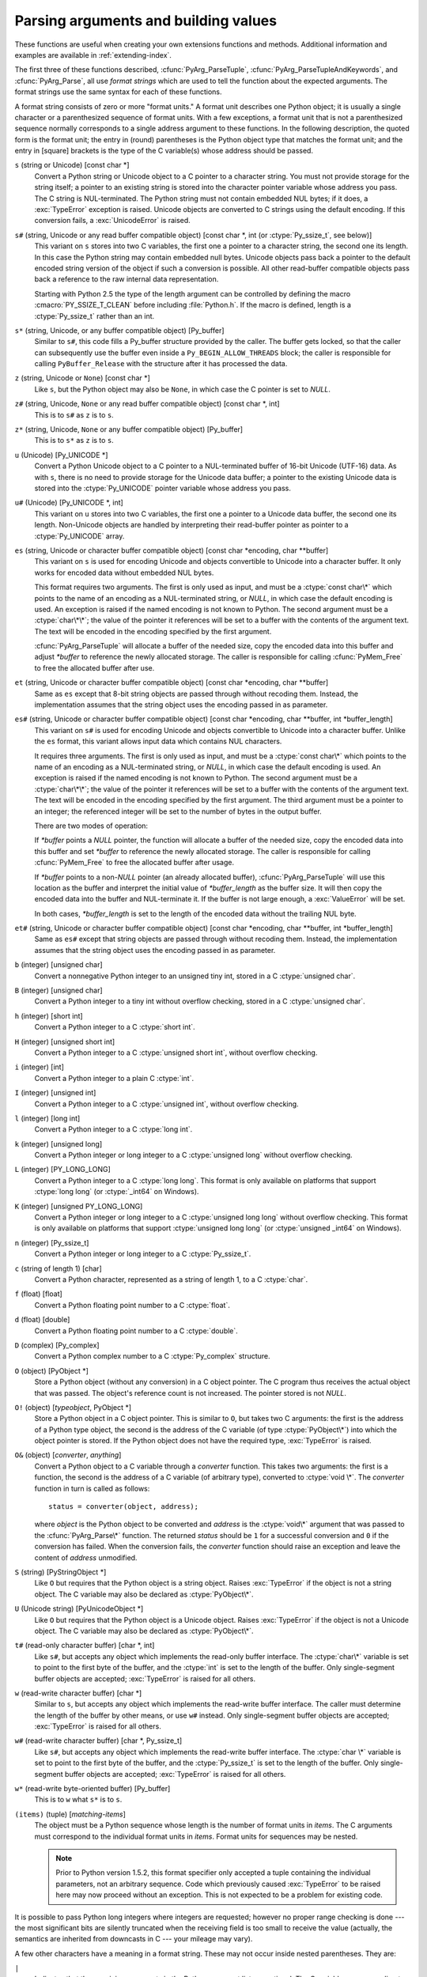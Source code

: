 .. highlightlang:: c

.. _arg-parsing:

Parsing arguments and building values
=====================================

These functions are useful when creating your own extensions functions and
methods.  Additional information and examples are available in
:ref:`extending-index`.

The first three of these functions described, :cfunc:`PyArg_ParseTuple`,
:cfunc:`PyArg_ParseTupleAndKeywords`, and :cfunc:`PyArg_Parse`, all use
*format strings* which are used to tell the function about the expected
arguments.  The format strings use the same syntax for each of these
functions.

A format string consists of zero or more "format units."  A format unit
describes one Python object; it is usually a single character or a
parenthesized sequence of format units.  With a few exceptions, a format unit
that is not a parenthesized sequence normally corresponds to a single address
argument to these functions.  In the following description, the quoted form is
the format unit; the entry in (round) parentheses is the Python object type
that matches the format unit; and the entry in [square] brackets is the type
of the C variable(s) whose address should be passed.

``s`` (string or Unicode) [const char \*]
   Convert a Python string or Unicode object to a C pointer to a character
   string.  You must not provide storage for the string itself; a pointer to
   an existing string is stored into the character pointer variable whose
   address you pass.  The C string is NUL-terminated.  The Python string must
   not contain embedded NUL bytes; if it does, a :exc:`TypeError` exception is
   raised. Unicode objects are converted to C strings using the default
   encoding.  If this conversion fails, a :exc:`UnicodeError` is raised.

``s#`` (string, Unicode or any read buffer compatible object) [const char \*, int (or :ctype:`Py_ssize_t`, see below)]
   This variant on ``s`` stores into two C variables, the first one a pointer
   to a character string, the second one its length.  In this case the Python
   string may contain embedded null bytes.  Unicode objects pass back a
   pointer to the default encoded string version of the object if such a
   conversion is possible.  All other read-buffer compatible objects pass back
   a reference to the raw internal data representation.

   Starting with Python 2.5 the type of the length argument can be controlled
   by defining the macro :cmacro:`PY_SSIZE_T_CLEAN` before including
   :file:`Python.h`.  If the macro is defined, length is a :ctype:`Py_ssize_t`
   rather than an int.

``s*`` (string, Unicode, or any buffer compatible object) [Py_buffer]
   Similar to ``s#``, this code fills a Py_buffer structure provided by the
   caller.  The buffer gets locked, so that the caller can subsequently use
   the buffer even inside a ``Py_BEGIN_ALLOW_THREADS`` block; the caller is
   responsible for calling ``PyBuffer_Release`` with the structure after it
   has processed the data.

   .. versionadded:: 2.6

``z`` (string, Unicode  or ``None``) [const char \*]
   Like ``s``, but the Python object may also be ``None``, in which case the C
   pointer is set to *NULL*.

``z#`` (string, Unicode, ``None`` or any read buffer compatible object) [const char \*, int]
   This is to ``s#`` as ``z`` is to ``s``.

``z*`` (string, Unicode, ``None`` or any buffer compatible object) [Py_buffer]
   This is to ``s*`` as ``z`` is to ``s``.

   .. versionadded:: 2.6

``u`` (Unicode) [Py_UNICODE \*]
   Convert a Python Unicode object to a C pointer to a NUL-terminated buffer
   of 16-bit Unicode (UTF-16) data.  As with ``s``, there is no need to
   provide storage for the Unicode data buffer; a pointer to the existing
   Unicode data is stored into the :ctype:`Py_UNICODE` pointer variable whose
   address you pass.

``u#`` (Unicode) [Py_UNICODE \*, int]
   This variant on ``u`` stores into two C variables, the first one a pointer
   to a Unicode data buffer, the second one its length. Non-Unicode objects
   are handled by interpreting their read-buffer pointer as pointer to a
   :ctype:`Py_UNICODE` array.

``es`` (string, Unicode or character buffer compatible object) [const char \*encoding, char \*\*buffer]
   This variant on ``s`` is used for encoding Unicode and objects convertible
   to Unicode into a character buffer. It only works for encoded data without
   embedded NUL bytes.

   This format requires two arguments.  The first is only used as input, and
   must be a :ctype:`const char\*` which points to the name of an encoding as
   a NUL-terminated string, or *NULL*, in which case the default encoding is
   used.  An exception is raised if the named encoding is not known to Python.
   The second argument must be a :ctype:`char\*\*`; the value of the pointer
   it references will be set to a buffer with the contents of the argument
   text.  The text will be encoded in the encoding specified by the first
   argument.

   :cfunc:`PyArg_ParseTuple` will allocate a buffer of the needed size, copy
   the encoded data into this buffer and adjust *\*buffer* to reference the
   newly allocated storage.  The caller is responsible for calling
   :cfunc:`PyMem_Free` to free the allocated buffer after use.

``et`` (string, Unicode or character buffer compatible object) [const char \*encoding, char \*\*buffer]
   Same as ``es`` except that 8-bit string objects are passed through without
   recoding them.  Instead, the implementation assumes that the string object
   uses the encoding passed in as parameter.

``es#`` (string, Unicode or character buffer compatible object) [const char \*encoding, char \*\*buffer, int \*buffer_length]
   This variant on ``s#`` is used for encoding Unicode and objects convertible
   to Unicode into a character buffer.  Unlike the ``es`` format, this variant
   allows input data which contains NUL characters.

   It requires three arguments.  The first is only used as input, and must be
   a :ctype:`const char\*` which points to the name of an encoding as a
   NUL-terminated string, or *NULL*, in which case the default encoding is
   used.  An exception is raised if the named encoding is not known to Python.
   The second argument must be a :ctype:`char\*\*`; the value of the pointer
   it references will be set to a buffer with the contents of the argument
   text.  The text will be encoded in the encoding specified by the first
   argument.  The third argument must be a pointer to an integer; the
   referenced integer will be set to the number of bytes in the output buffer.

   There are two modes of operation:

   If *\*buffer* points a *NULL* pointer, the function will allocate a buffer
   of the needed size, copy the encoded data into this buffer and set
   *\*buffer* to reference the newly allocated storage.  The caller is
   responsible for calling :cfunc:`PyMem_Free` to free the allocated buffer
   after usage.

   If *\*buffer* points to a non-*NULL* pointer (an already allocated buffer),
   :cfunc:`PyArg_ParseTuple` will use this location as the buffer and
   interpret the initial value of *\*buffer_length* as the buffer size.  It
   will then copy the encoded data into the buffer and NUL-terminate it.  If
   the buffer is not large enough, a :exc:`ValueError` will be set.

   In both cases, *\*buffer_length* is set to the length of the encoded data
   without the trailing NUL byte.

``et#`` (string, Unicode or character buffer compatible object) [const char \*encoding, char \*\*buffer, int \*buffer_length]
   Same as ``es#`` except that string objects are passed through without
   recoding them. Instead, the implementation assumes that the string object
   uses the encoding passed in as parameter.

``b`` (integer) [unsigned char]
   Convert a nonnegative Python integer to an unsigned tiny int, stored in a C
   :ctype:`unsigned char`.

``B`` (integer) [unsigned char]
   Convert a Python integer to a tiny int without overflow checking, stored in
   a C :ctype:`unsigned char`.

   .. versionadded:: 2.3

``h`` (integer) [short int]
   Convert a Python integer to a C :ctype:`short int`.

``H`` (integer) [unsigned short int]
   Convert a Python integer to a C :ctype:`unsigned short int`, without
   overflow checking.

   .. versionadded:: 2.3

``i`` (integer) [int]
   Convert a Python integer to a plain C :ctype:`int`.

``I`` (integer) [unsigned int]
   Convert a Python integer to a C :ctype:`unsigned int`, without overflow
   checking.

   .. versionadded:: 2.3

``l`` (integer) [long int]
   Convert a Python integer to a C :ctype:`long int`.

``k`` (integer) [unsigned long]
   Convert a Python integer or long integer to a C :ctype:`unsigned long`
   without overflow checking.

   .. versionadded:: 2.3

``L`` (integer) [PY_LONG_LONG]
   Convert a Python integer to a C :ctype:`long long`.  This format is only
   available on platforms that support :ctype:`long long` (or :ctype:`_int64`
   on Windows).

``K`` (integer) [unsigned PY_LONG_LONG]
   Convert a Python integer or long integer to a C :ctype:`unsigned long long`
   without overflow checking.  This format is only available on platforms that
   support :ctype:`unsigned long long` (or :ctype:`unsigned _int64` on
   Windows).

   .. versionadded:: 2.3

``n`` (integer) [Py_ssize_t]
   Convert a Python integer or long integer to a C :ctype:`Py_ssize_t`.

   .. versionadded:: 2.5

``c`` (string of length 1) [char]
   Convert a Python character, represented as a string of length 1, to a C
   :ctype:`char`.

``f`` (float) [float]
   Convert a Python floating point number to a C :ctype:`float`.

``d`` (float) [double]
   Convert a Python floating point number to a C :ctype:`double`.

``D`` (complex) [Py_complex]
   Convert a Python complex number to a C :ctype:`Py_complex` structure.

``O`` (object) [PyObject \*]
   Store a Python object (without any conversion) in a C object pointer.  The
   C program thus receives the actual object that was passed.  The object's
   reference count is not increased.  The pointer stored is not *NULL*.

``O!`` (object) [*typeobject*, PyObject \*]
   Store a Python object in a C object pointer.  This is similar to ``O``, but
   takes two C arguments: the first is the address of a Python type object,
   the second is the address of the C variable (of type :ctype:`PyObject\*`)
   into which the object pointer is stored.  If the Python object does not
   have the required type, :exc:`TypeError` is raised.

``O&`` (object) [*converter*, *anything*]
   Convert a Python object to a C variable through a *converter* function.
   This takes two arguments: the first is a function, the second is the
   address of a C variable (of arbitrary type), converted to :ctype:`void \*`.
   The *converter* function in turn is called as follows::

      status = converter(object, address);

   where *object* is the Python object to be converted and *address* is the
   :ctype:`void\*` argument that was passed to the :cfunc:`PyArg_Parse\*`
   function.  The returned *status* should be ``1`` for a successful
   conversion and ``0`` if the conversion has failed.  When the conversion
   fails, the *converter* function should raise an exception and leave the
   content of *address* unmodified.

``S`` (string) [PyStringObject \*]
   Like ``O`` but requires that the Python object is a string object.  Raises
   :exc:`TypeError` if the object is not a string object.  The C variable may
   also be declared as :ctype:`PyObject\*`.

``U`` (Unicode string) [PyUnicodeObject \*]
   Like ``O`` but requires that the Python object is a Unicode object.  Raises
   :exc:`TypeError` if the object is not a Unicode object.  The C variable may
   also be declared as :ctype:`PyObject\*`.

``t#`` (read-only character buffer) [char \*, int]
   Like ``s#``, but accepts any object which implements the read-only buffer
   interface.  The :ctype:`char\*` variable is set to point to the first byte
   of the buffer, and the :ctype:`int` is set to the length of the buffer.
   Only single-segment buffer objects are accepted; :exc:`TypeError` is raised
   for all others.

``w`` (read-write character buffer) [char \*]
   Similar to ``s``, but accepts any object which implements the read-write
   buffer interface.  The caller must determine the length of the buffer by
   other means, or use ``w#`` instead.  Only single-segment buffer objects are
   accepted; :exc:`TypeError` is raised for all others.

``w#`` (read-write character buffer) [char \*, Py_ssize_t]
   Like ``s#``, but accepts any object which implements the read-write buffer
   interface.  The :ctype:`char \*` variable is set to point to the first byte
   of the buffer, and the :ctype:`Py_ssize_t` is set to the length of the
   buffer.  Only single-segment buffer objects are accepted; :exc:`TypeError`
   is raised for all others.

``w*`` (read-write byte-oriented buffer) [Py_buffer]
   This is to ``w`` what ``s*`` is to ``s``.

   .. versionadded:: 2.6

``(items)`` (tuple) [*matching-items*]
   The object must be a Python sequence whose length is the number of format
   units in *items*.  The C arguments must correspond to the individual format
   units in *items*.  Format units for sequences may be nested.

   .. note::

      Prior to Python version 1.5.2, this format specifier only accepted a
      tuple containing the individual parameters, not an arbitrary sequence.
      Code which previously caused :exc:`TypeError` to be raised here may now
      proceed without an exception.  This is not expected to be a problem for
      existing code.

It is possible to pass Python long integers where integers are requested;
however no proper range checking is done --- the most significant bits are
silently truncated when the receiving field is too small to receive the value
(actually, the semantics are inherited from downcasts in C --- your mileage
may vary).

A few other characters have a meaning in a format string.  These may not occur
inside nested parentheses.  They are:

``|``
   Indicates that the remaining arguments in the Python argument list are
   optional.  The C variables corresponding to optional arguments should be
   initialized to their default value --- when an optional argument is not
   specified, :cfunc:`PyArg_ParseTuple` does not touch the contents of the
   corresponding C variable(s).

``:``
   The list of format units ends here; the string after the colon is used as
   the function name in error messages (the "associated value" of the
   exception that :cfunc:`PyArg_ParseTuple` raises).

``;``
   The list of format units ends here; the string after the semicolon is used
   as the error message *instead* of the default error message.  ``:`` and
   ``;`` mutually exclude each other.

Note that any Python object references which are provided to the caller are
*borrowed* references; do not decrement their reference count!

Additional arguments passed to these functions must be addresses of variables
whose type is determined by the format string; these are used to store values
from the input tuple.  There are a few cases, as described in the list of
format units above, where these parameters are used as input values; they
should match what is specified for the corresponding format unit in that case.

For the conversion to succeed, the *arg* object must match the format and the
format must be exhausted.  On success, the :cfunc:`PyArg_Parse\*` functions
return true, otherwise they return false and raise an appropriate exception.
When the :cfunc:`PyArg_Parse\*` functions fail due to conversion failure in
one of the format units, the variables at the addresses corresponding to that
and the following format units are left untouched.


.. cfunction:: int PyArg_ParseTuple(PyObject *args, const char *format, ...)

   Parse the parameters of a function that takes only positional parameters
   into local variables.  Returns true on success; on failure, it returns
   false and raises the appropriate exception.


.. cfunction:: int PyArg_VaParse(PyObject *args, const char *format, va_list vargs)

   Identical to :cfunc:`PyArg_ParseTuple`, except that it accepts a va_list
   rather than a variable number of arguments.


.. cfunction:: int PyArg_ParseTupleAndKeywords(PyObject *args, PyObject *kw, const char *format, char *keywords[], ...)

   Parse the parameters of a function that takes both positional and keyword
   parameters into local variables.  Returns true on success; on failure, it
   returns false and raises the appropriate exception.


.. cfunction:: int PyArg_VaParseTupleAndKeywords(PyObject *args, PyObject *kw, const char *format, char *keywords[], va_list vargs)

   Identical to :cfunc:`PyArg_ParseTupleAndKeywords`, except that it accepts a
   va_list rather than a variable number of arguments.


.. cfunction:: int PyArg_Parse(PyObject *args, const char *format, ...)

   Function used to deconstruct the argument lists of "old-style" functions
   --- these are functions which use the :const:`METH_OLDARGS` parameter
   parsing method.  This is not recommended for use in parameter parsing in
   new code, and most code in the standard interpreter has been modified to no
   longer use this for that purpose.  It does remain a convenient way to
   decompose other tuples, however, and may continue to be used for that
   purpose.


.. cfunction:: int PyArg_UnpackTuple(PyObject *args, const char *name, Py_ssize_t min, Py_ssize_t max, ...)

   A simpler form of parameter retrieval which does not use a format string to
   specify the types of the arguments.  Functions which use this method to
   retrieve their parameters should be declared as :const:`METH_VARARGS` in
   function or method tables.  The tuple containing the actual parameters
   should be passed as *args*; it must actually be a tuple.  The length of the
   tuple must be at least *min* and no more than *max*; *min* and *max* may be
   equal.  Additional arguments must be passed to the function, each of which
   should be a pointer to a :ctype:`PyObject\*` variable; these will be filled
   in with the values from *args*; they will contain borrowed references.  The
   variables which correspond to optional parameters not given by *args* will
   not be filled in; these should be initialized by the caller. This function
   returns true on success and false if *args* is not a tuple or contains the
   wrong number of elements; an exception will be set if there was a failure.

   This is an example of the use of this function, taken from the sources for
   the :mod:`_weakref` helper module for weak references::

      static PyObject *
      weakref_ref(PyObject *self, PyObject *args)
      {
          PyObject *object;
          PyObject *callback = NULL;
          PyObject *result = NULL;

          if (PyArg_UnpackTuple(args, "ref", 1, 2, &object, &callback)) {
              result = PyWeakref_NewRef(object, callback);
          }
          return result;
      }

   The call to :cfunc:`PyArg_UnpackTuple` in this example is entirely
   equivalent to this call to :cfunc:`PyArg_ParseTuple`::

      PyArg_ParseTuple(args, "O|O:ref", &object, &callback)

   .. versionadded:: 2.2

   .. versionchanged:: 2.5
      This function used an :ctype:`int` type for *min* and *max*. This might
      require changes in your code for properly supporting 64-bit systems.


.. cfunction:: PyObject* Py_BuildValue(const char *format, ...)

   Create a new value based on a format string similar to those accepted by
   the :cfunc:`PyArg_Parse\*` family of functions and a sequence of values.
   Returns the value or *NULL* in the case of an error; an exception will be
   raised if *NULL* is returned.

   :cfunc:`Py_BuildValue` does not always build a tuple.  It builds a tuple
   only if its format string contains two or more format units.  If the format
   string is empty, it returns ``None``; if it contains exactly one format
   unit, it returns whatever object is described by that format unit.  To
   force it to return a tuple of size 0 or one, parenthesize the format
   string.

   When memory buffers are passed as parameters to supply data to build
   objects, as for the ``s`` and ``s#`` formats, the required data is copied.
   Buffers provided by the caller are never referenced by the objects created
   by :cfunc:`Py_BuildValue`.  In other words, if your code invokes
   :cfunc:`malloc` and passes the allocated memory to :cfunc:`Py_BuildValue`,
   your code is responsible for calling :cfunc:`free` for that memory once
   :cfunc:`Py_BuildValue` returns.

   In the following description, the quoted form is the format unit; the entry
   in (round) parentheses is the Python object type that the format unit will
   return; and the entry in [square] brackets is the type of the C value(s) to
   be passed.

   The characters space, tab, colon and comma are ignored in format strings
   (but not within format units such as ``s#``).  This can be used to make
   long format strings a tad more readable.

   ``s`` (string) [char \*]
      Convert a null-terminated C string to a Python object.  If the C string
      pointer is *NULL*, ``None`` is used.

   ``s#`` (string) [char \*, int]
      Convert a C string and its length to a Python object.  If the C string
      pointer is *NULL*, the length is ignored and ``None`` is returned.

   ``z`` (string or ``None``) [char \*]
      Same as ``s``.

   ``z#`` (string or ``None``) [char \*, int]
      Same as ``s#``.

   ``u`` (Unicode string) [Py_UNICODE \*]
      Convert a null-terminated buffer of Unicode (UCS-2 or UCS-4) data to a
      Python Unicode object.  If the Unicode buffer pointer is *NULL*,
      ``None`` is returned.

   ``u#`` (Unicode string) [Py_UNICODE \*, int]
      Convert a Unicode (UCS-2 or UCS-4) data buffer and its length to a
      Python Unicode object.   If the Unicode buffer pointer is *NULL*, the
      length is ignored and ``None`` is returned.

   ``i`` (integer) [int]
      Convert a plain C :ctype:`int` to a Python integer object.

   ``b`` (integer) [char]
      Convert a plain C :ctype:`char` to a Python integer object.

   ``h`` (integer) [short int]
      Convert a plain C :ctype:`short int` to a Python integer object.

   ``l`` (integer) [long int]
      Convert a C :ctype:`long int` to a Python integer object.

   ``B`` (integer) [unsigned char]
      Convert a C :ctype:`unsigned char` to a Python integer object.

   ``H`` (integer) [unsigned short int]
      Convert a C :ctype:`unsigned short int` to a Python integer object.

   ``I`` (integer/long) [unsigned int]
      Convert a C :ctype:`unsigned int` to a Python integer object or a Python
      long integer object, if it is larger than ``sys.maxint``.

   ``k`` (integer/long) [unsigned long]
      Convert a C :ctype:`unsigned long` to a Python integer object or a
      Python long integer object, if it is larger than ``sys.maxint``.

   ``L`` (long) [PY_LONG_LONG]
      Convert a C :ctype:`long long` to a Python long integer object. Only
      available on platforms that support :ctype:`long long`.

   ``K`` (long) [unsigned PY_LONG_LONG]
      Convert a C :ctype:`unsigned long long` to a Python long integer object.
      Only available on platforms that support :ctype:`unsigned long long`.

   ``n`` (int) [Py_ssize_t]
      Convert a C :ctype:`Py_ssize_t` to a Python integer or long integer.

      .. versionadded:: 2.5

   ``c`` (string of length 1) [char]
      Convert a C :ctype:`int` representing a character to a Python string of
      length 1.

   ``d`` (float) [double]
      Convert a C :ctype:`double` to a Python floating point number.

   ``f`` (float) [float]
      Same as ``d``.

   ``D`` (complex) [Py_complex \*]
      Convert a C :ctype:`Py_complex` structure to a Python complex number.

   ``O`` (object) [PyObject \*]
      Pass a Python object untouched (except for its reference count, which is
      incremented by one).  If the object passed in is a *NULL* pointer, it is
      assumed that this was caused because the call producing the argument
      found an error and set an exception. Therefore, :cfunc:`Py_BuildValue`
      will return *NULL* but won't raise an exception.  If no exception has
      been raised yet, :exc:`SystemError` is set.

   ``S`` (object) [PyObject \*]
      Same as ``O``.

   ``N`` (object) [PyObject \*]
      Same as ``O``, except it doesn't increment the reference count on the
      object.  Useful when the object is created by a call to an object
      constructor in the argument list.

   ``O&`` (object) [*converter*, *anything*]
      Convert *anything* to a Python object through a *converter* function.
      The function is called with *anything* (which should be compatible with
      :ctype:`void \*`) as its argument and should return a "new" Python
      object, or *NULL* if an error occurred.

   ``(items)`` (tuple) [*matching-items*]
      Convert a sequence of C values to a Python tuple with the same number of
      items.

   ``[items]`` (list) [*matching-items*]
      Convert a sequence of C values to a Python list with the same number of
      items.

   ``{items}`` (dictionary) [*matching-items*]
      Convert a sequence of C values to a Python dictionary.  Each pair of
      consecutive C values adds one item to the dictionary, serving as key and
      value, respectively.

   If there is an error in the format string, the :exc:`SystemError` exception
   is set and *NULL* returned.

.. cfunction:: PyObject* Py_VaBuildValue(const char *format, va_list vargs)

   Identical to :cfunc:`Py_BuildValue`, except that it accepts a va_list
   rather than a variable number of arguments.
